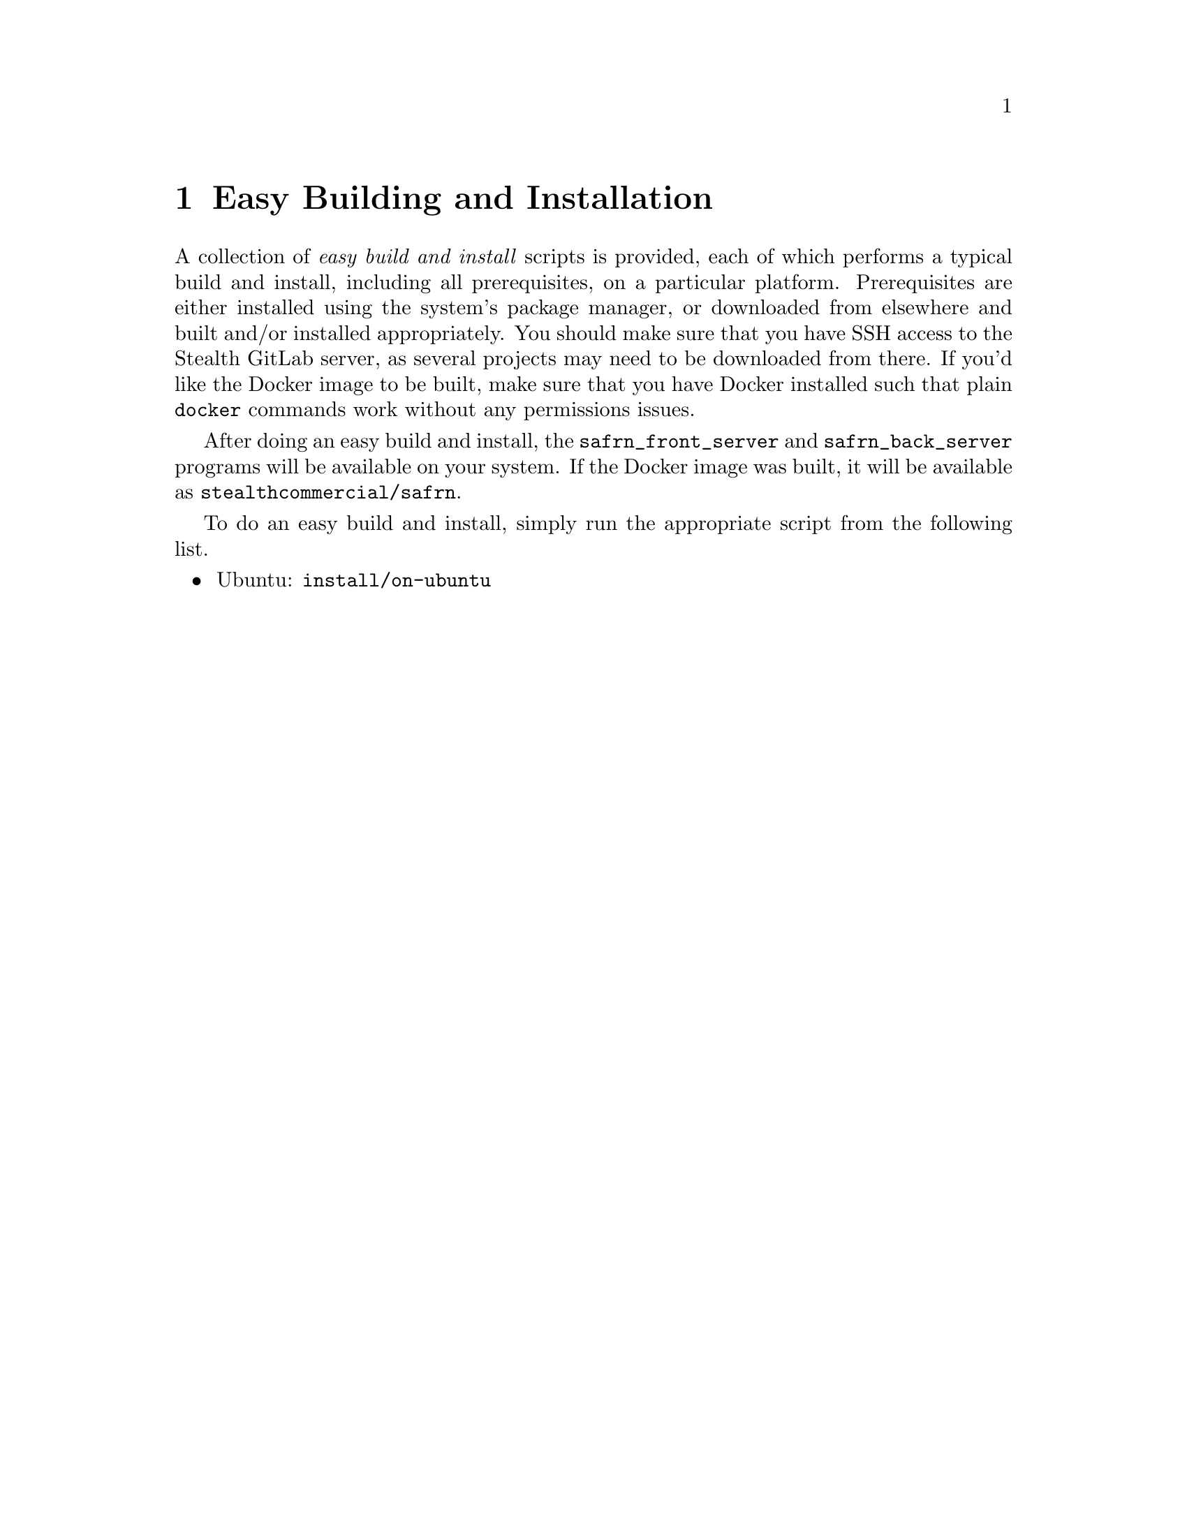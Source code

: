 @ifxml
@ifnotxml
@c
@c For the copyright information for this file, please search up the
@c directory tree for the first README.md file.
@c
@end ifnotxml
@end ifxml
@node Easy Building and Installation
@chapter Easy Building and Installation

@cindex build and install, easy
@cindex easy build and install
A collection of
@i{easy build and install}
scripts is provided, each of which performs a typical build and install,
including all prerequisites, on a particular platform@.
Prerequisites are either installed using the system's package manager,
or downloaded from elsewhere and built and/or installed appropriately@.
You should make sure that you have SSH access to the Stealth GitLab
server, as several projects may need to be downloaded from there@.
If you'd like the Docker image to be built, make sure that you have
Docker installed such that plain
@w{@t{docker}}
commands work without any permissions issues@.

After doing an easy build and install, the
@w{@t{safrn_front_server}}
and
@w{@t{safrn_back_server}}
programs will be available on your system@.
If the Docker image was built, it will be available as
@w{@t{stealthcommercial/safrn}}@.

To do an easy build and install, simply run the appropriate script from
the following list@.

@itemize
@item
Ubuntu: @w{@t{install/on-ubuntu}}
@end itemize
